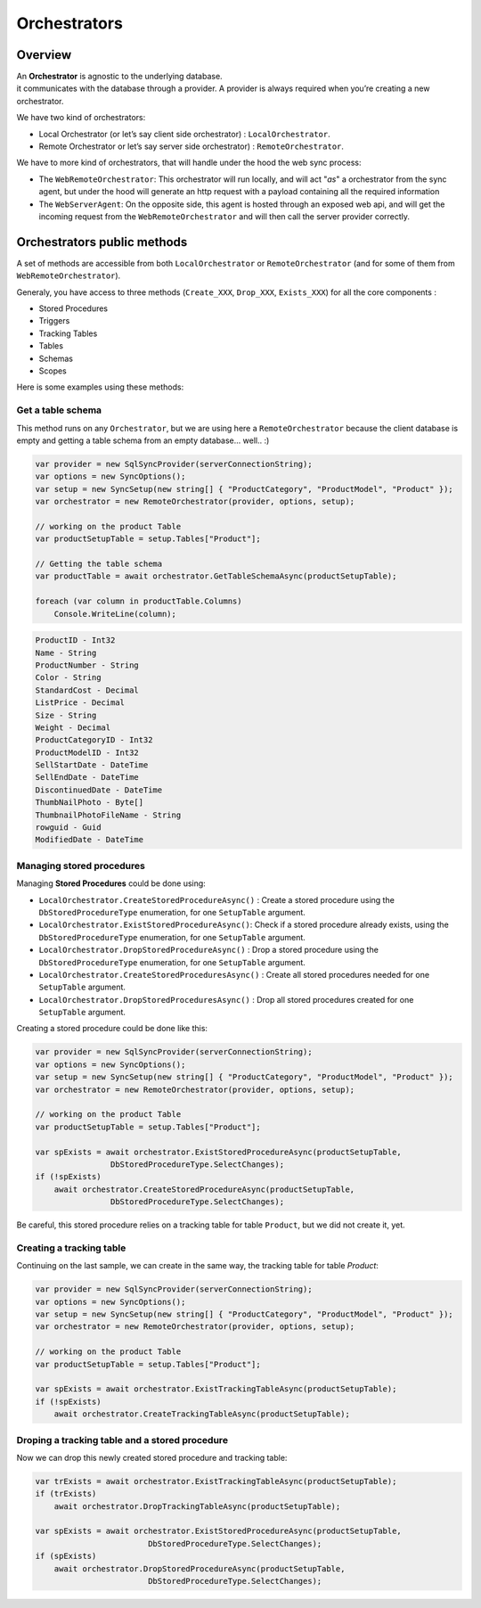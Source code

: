 Orchestrators
================================

Overview
^^^^^^^^^^

| An **Orchestrator** is agnostic to the underlying database. 
| it communicates with the database through a provider. A provider is always required when you’re creating a new orchestrator. 

We have two kind of orchestrators: 

* Local Orchestrator (or let’s say client side orchestrator) : ``LocalOrchestrator``.
* Remote Orchestrator or let’s say server side orchestrator) : ``RemoteOrchestrator``.

We have to more kind of orchestrators, that will handle under the hood the web sync process:

* The ``WebRemoteOrchestrator``: This orchestrator will run locally, and will act "*as*" a orchestrator from the sync agent, but under the hood will generate an http request with a payload containing all the required information
* The ``WebServerAgent``: On the opposite side, this agent is hosted through an exposed web api, and will get the incoming request from the ``WebRemoteOrchestrator`` and will then call the server provider correctly.


Orchestrators public methods
^^^^^^^^^^^^^^^^^^^^^^^^^^^^^^^^^^

A set of methods are accessible from both ``LocalOrchestrator`` or ``RemoteOrchestrator`` (and for some of them from ``WebRemoteOrchestrator``).

Generaly, you have access to three methods (``Create_XXX``, ``Drop_XXX``, ``Exists_XXX``) for all the core components :

* Stored Procedures
* Triggers
* Tracking Tables
* Tables
* Schemas
* Scopes

Here is some examples using these methods:

Get a table schema
----------------------

This method runs on any ``Orchestrator``, but we are using here a ``RemoteOrchestrator`` because the client database is empty and getting a table schema from an empty database... well.. :)

.. code-block:: csharp

    var provider = new SqlSyncProvider(serverConnectionString);
    var options = new SyncOptions();
    var setup = new SyncSetup(new string[] { "ProductCategory", "ProductModel", "Product" });
    var orchestrator = new RemoteOrchestrator(provider, options, setup);

    // working on the product Table
    var productSetupTable = setup.Tables["Product"];

    // Getting the table schema
    var productTable = await orchestrator.GetTableSchemaAsync(productSetupTable);

    foreach (var column in productTable.Columns)
        Console.WriteLine(column);

.. code-block:: bash

    ProductID - Int32
    Name - String
    ProductNumber - String
    Color - String
    StandardCost - Decimal
    ListPrice - Decimal
    Size - String
    Weight - Decimal
    ProductCategoryID - Int32
    ProductModelID - Int32
    SellStartDate - DateTime
    SellEndDate - DateTime
    DiscontinuedDate - DateTime
    ThumbNailPhoto - Byte[]
    ThumbnailPhotoFileName - String
    rowguid - Guid
    ModifiedDate - DateTime


Managing stored procedures
----------------------------------

Managing **Stored Procedures** could be done using:

* ``LocalOrchestrator.CreateStoredProcedureAsync()`` : Create a stored procedure using the ``DbStoredProcedureType`` enumeration, for one ``SetupTable`` argument.
* ``LocalOrchestrator.ExistStoredProcedureAsync()``: Check if a stored procedure already exists, using the ``DbStoredProcedureType`` enumeration, for one ``SetupTable`` argument.
* ``LocalOrchestrator.DropStoredProcedureAsync()`` : Drop a stored procedure using the ``DbStoredProcedureType`` enumeration, for one ``SetupTable`` argument.
* ``LocalOrchestrator.CreateStoredProceduresAsync()`` : Create all stored procedures needed for one ``SetupTable`` argument.
* ``LocalOrchestrator.DropStoredProceduresAsync()`` : Drop all stored procedures created for one ``SetupTable`` argument.

Creating a stored procedure could be done like this:

.. code-block:: csharp

    var provider = new SqlSyncProvider(serverConnectionString);
    var options = new SyncOptions();
    var setup = new SyncSetup(new string[] { "ProductCategory", "ProductModel", "Product" });
    var orchestrator = new RemoteOrchestrator(provider, options, setup);

    // working on the product Table
    var productSetupTable = setup.Tables["Product"];

    var spExists = await orchestrator.ExistStoredProcedureAsync(productSetupTable, 
                    DbStoredProcedureType.SelectChanges);
    if (!spExists)
        await orchestrator.CreateStoredProcedureAsync(productSetupTable, 
                    DbStoredProcedureType.SelectChanges);

.. image:: https://user-images.githubusercontent.com/4592555/103882421-11683000-50dc-11eb-8805-d2fe79342f12.png


Be careful, this stored procedure relies on a tracking table for table ``Product``, but we did not create it, yet.

Creating a tracking table
--------------------------------

Continuing on the last sample, we can create in the same way, the tracking table for table `Product`:

.. code-block:: csharp

    var provider = new SqlSyncProvider(serverConnectionString);
    var options = new SyncOptions();
    var setup = new SyncSetup(new string[] { "ProductCategory", "ProductModel", "Product" });
    var orchestrator = new RemoteOrchestrator(provider, options, setup);

    // working on the product Table
    var productSetupTable = setup.Tables["Product"];

    var spExists = await orchestrator.ExistTrackingTableAsync(productSetupTable);
    if (!spExists)
        await orchestrator.CreateTrackingTableAsync(productSetupTable);

.. image:: https://user-images.githubusercontent.com/4592555/103882789-99e6d080-50dc-11eb-824d-47e564a91fa7.png


Droping a tracking table and a stored procedure
--------------------------------------------------

Now we can drop this newly created stored procedure and tracking table:

.. code-block:: csharp

    var trExists = await orchestrator.ExistTrackingTableAsync(productSetupTable);
    if (trExists)
        await orchestrator.DropTrackingTableAsync(productSetupTable);

    var spExists = await orchestrator.ExistStoredProcedureAsync(productSetupTable, 
                            DbStoredProcedureType.SelectChanges);
    if (spExists)
        await orchestrator.DropStoredProcedureAsync(productSetupTable, 
                            DbStoredProcedureType.SelectChanges);

